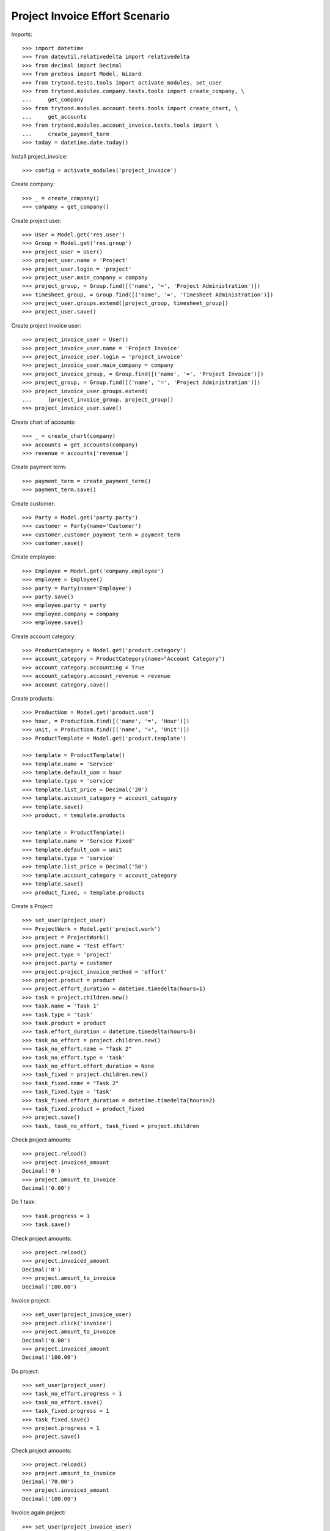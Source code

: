 ===============================
Project Invoice Effort Scenario
===============================

Imports::

    >>> import datetime
    >>> from dateutil.relativedelta import relativedelta
    >>> from decimal import Decimal
    >>> from proteus import Model, Wizard
    >>> from trytond.tests.tools import activate_modules, set_user
    >>> from trytond.modules.company.tests.tools import create_company, \
    ...     get_company
    >>> from trytond.modules.account.tests.tools import create_chart, \
    ...     get_accounts
    >>> from trytond.modules.account_invoice.tests.tools import \
    ...     create_payment_term
    >>> today = datetime.date.today()

Install project_invoice::

    >>> config = activate_modules('project_invoice')

Create company::

    >>> _ = create_company()
    >>> company = get_company()

Create project user::

    >>> User = Model.get('res.user')
    >>> Group = Model.get('res.group')
    >>> project_user = User()
    >>> project_user.name = 'Project'
    >>> project_user.login = 'project'
    >>> project_user.main_company = company
    >>> project_group, = Group.find([('name', '=', 'Project Administration')])
    >>> timesheet_group, = Group.find([('name', '=', 'Timesheet Administration')])
    >>> project_user.groups.extend([project_group, timesheet_group])
    >>> project_user.save()

Create project invoice user::

    >>> project_invoice_user = User()
    >>> project_invoice_user.name = 'Project Invoice'
    >>> project_invoice_user.login = 'project_invoice'
    >>> project_invoice_user.main_company = company
    >>> project_invoice_group, = Group.find([('name', '=', 'Project Invoice')])
    >>> project_group, = Group.find([('name', '=', 'Project Administration')])
    >>> project_invoice_user.groups.extend(
    ...     [project_invoice_group, project_group])
    >>> project_invoice_user.save()

Create chart of accounts::

    >>> _ = create_chart(company)
    >>> accounts = get_accounts(company)
    >>> revenue = accounts['revenue']

Create payment term::

    >>> payment_term = create_payment_term()
    >>> payment_term.save()

Create customer::

    >>> Party = Model.get('party.party')
    >>> customer = Party(name='Customer')
    >>> customer.customer_payment_term = payment_term
    >>> customer.save()

Create employee::

    >>> Employee = Model.get('company.employee')
    >>> employee = Employee()
    >>> party = Party(name='Employee')
    >>> party.save()
    >>> employee.party = party
    >>> employee.company = company
    >>> employee.save()

Create account category::

    >>> ProductCategory = Model.get('product.category')
    >>> account_category = ProductCategory(name="Account Category")
    >>> account_category.accounting = True
    >>> account_category.account_revenue = revenue
    >>> account_category.save()

Create products::

    >>> ProductUom = Model.get('product.uom')
    >>> hour, = ProductUom.find([('name', '=', 'Hour')])
    >>> unit, = ProductUom.find([('name', '=', 'Unit')])
    >>> ProductTemplate = Model.get('product.template')

    >>> template = ProductTemplate()
    >>> template.name = 'Service'
    >>> template.default_uom = hour
    >>> template.type = 'service'
    >>> template.list_price = Decimal('20')
    >>> template.account_category = account_category
    >>> template.save()
    >>> product, = template.products

    >>> template = ProductTemplate()
    >>> template.name = 'Service Fixed'
    >>> template.default_uom = unit
    >>> template.type = 'service'
    >>> template.list_price = Decimal('50')
    >>> template.account_category = account_category
    >>> template.save()
    >>> product_fixed, = template.products

Create a Project::

    >>> set_user(project_user)
    >>> ProjectWork = Model.get('project.work')
    >>> project = ProjectWork()
    >>> project.name = 'Test effort'
    >>> project.type = 'project'
    >>> project.party = customer
    >>> project.project_invoice_method = 'effort'
    >>> project.product = product
    >>> project.effort_duration = datetime.timedelta(hours=1)
    >>> task = project.children.new()
    >>> task.name = 'Task 1'
    >>> task.type = 'task'
    >>> task.product = product
    >>> task.effort_duration = datetime.timedelta(hours=5)
    >>> task_no_effort = project.children.new()
    >>> task_no_effort.name = "Task 2"
    >>> task_no_effort.type = 'task'
    >>> task_no_effort.effort_duration = None
    >>> task_fixed = project.children.new()
    >>> task_fixed.name = "Task 2"
    >>> task_fixed.type = 'task'
    >>> task_fixed.effort_duration = datetime.timedelta(hours=2)
    >>> task_fixed.product = product_fixed
    >>> project.save()
    >>> task, task_no_effort, task_fixed = project.children

Check project amounts::

    >>> project.reload()
    >>> project.invoiced_amount
    Decimal('0')
    >>> project.amount_to_invoice
    Decimal('0.00')

Do 1 task::

    >>> task.progress = 1
    >>> task.save()

Check project amounts::

    >>> project.reload()
    >>> project.invoiced_amount
    Decimal('0')
    >>> project.amount_to_invoice
    Decimal('100.00')

Invoice project::

    >>> set_user(project_invoice_user)
    >>> project.click('invoice')
    >>> project.amount_to_invoice
    Decimal('0.00')
    >>> project.invoiced_amount
    Decimal('100.00')

Do project::

    >>> set_user(project_user)
    >>> task_no_effort.progress = 1
    >>> task_no_effort.save()
    >>> task_fixed.progress = 1
    >>> task_fixed.save()
    >>> project.progress = 1
    >>> project.save()

Check project amounts::

    >>> project.reload()
    >>> project.amount_to_invoice
    Decimal('70.00')
    >>> project.invoiced_amount
    Decimal('100.00')

Invoice again project::

    >>> set_user(project_invoice_user)
    >>> project.click('invoice')
    >>> project.amount_to_invoice
    Decimal('0.00')
    >>> project.invoiced_amount
    Decimal('170.00')
